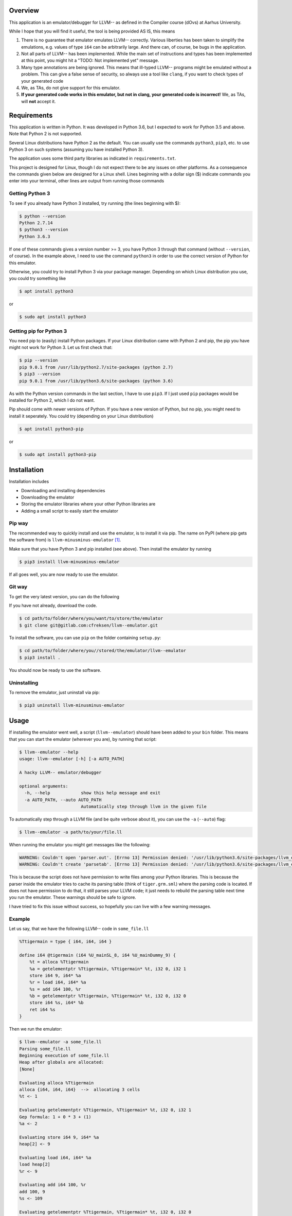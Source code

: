 Overview
========

This application is an emulator/debugger for LLVM-- as defined in the
Compiler course (dOvs) at Aarhus University.

While I hope that you will find it useful, the tool is being provided AS
IS, this means

#. There is no guarantee that emulator emulates LLVM-- correctly.
   Various liberties has been taken to simplify the emulations, e.g.
   values of type ``i64`` can be arbitrarily large. And there can, of
   course, be bugs in the application.
#. Not all parts of LLVM-- has been implemented. While the main set of
   instructions and types has been implemented at this point, you might
   hit a "TODO: Not implemented yet" message.
#. Many type annotations are being ignored. This means that ill-typed
   LLVM-- programs might be emulated without a problem. This can give a
   false sense of security, so always use a tool like ``clang``, if you
   want to check types of your generated code
#. We, as TAs, do not give support for this emulator.
#. **If your generated code works in this emulator, but not in clang,
   your generated code is incorrect!** We, as TAs, will **not** accept
   it.

Requirements
============

This application is written in Python. It was developed in Python 3.6,
but I expected to work for Python 3.5 and above. Note that Python 2 is
not supported.

Several Linux distributions have Python 2 as the default. You can
usually use the commands ``python3``, ``pip3``, etc. to use Python 3 on
such systems (assuming you have installed Python 3).

The application uses some third party libraries as indicated in
``requirements.txt``.

This project is designed for Linux, though I do not expect there to be
any issues on other platforms. As a consequence the commands given below
are designed for a Linux shell. Lines beginning with a dollar sign ($)
indicate commands you enter into your terminal, other lines are output
from running those commands

Getting Python 3
----------------

To see if you already have Python 3 installed, try running (the lines
beginning with $):

.. code:: bash

    $ python --version
    Python 2.7.14
    $ python3 --version
    Python 3.6.3

If one of these commands gives a version number >= 3, you have Python 3
through that command (without ``--version``, of course). In the example
above, I need to use the command ``python3`` in order to use the correct
version of Python for this emulator.

Otherwise, you could try to install Python 3 via your package manager.
Depending on which Linux distribution you use, you could try something
like

.. code:: bash

    $ apt install python3

or

.. code:: bash

    $ sudo apt install python3

Getting pip for Python 3
------------------------

You need pip to (easily) install Python packages. If your Linux
distribution came with Python 2 and pip, the pip you have might not work
for Python 3. Let us first check that:

.. code:: bash

    $ pip --version
    pip 9.0.1 from /usr/lib/python2.7/site-packages (python 2.7)
    $ pip3 --version
    pip 9.0.1 from /usr/lib/python3.6/site-packages (python 3.6)

As with the Python version commands in the last section, I have to use
``pip3``. If I just used ``pip`` packages would be installed for Python
2, which I do not want.

Pip should come with newer versions of Python. If you have a new version
of Python, but no pip, you might need to install it seperately. You
could try (depending on your Linux distribution)

.. code:: bash

    $ apt install python3-pip

or

.. code:: bash

    $ sudo apt install python3-pip

Installation
============

Installation includes

-  Downloading and installing dependencies
-  Downloading the emulator
-  Storing the emulator libraries where your other Python libraries are
-  Adding a small script to easily start the emulator

Pip way
-------

The recommended way to quickly install and use the emulator, is to
install it via pip. The name on PyPI (where pip gets the software from)
is ``llvm-minusminus-emulator`` [1]_.

Make sure that you have Python 3 and pip installed (see above). Then
install the emulator by running

.. code:: bash

    $ pip3 install llvm-minusminus-emulator

If all goes well, you are now ready to use the emulator.

Git way
-------

To get the very latest version, you can do the following

If you have not already, download the code.

.. code:: bash

    $ cd path/to/folder/where/you/want/to/store/the/emulator
    $ git clone git@gitlab.com:cfreksen/llvm--emulator.git

To install the software, you can use ``pip`` on the folder containing
``setup.py``:

.. code:: bash

    $ cd path/to/folder/where/you//stored/the/emulator/llvm--emulator
    $ pip3 install .

You should now be ready to use the software.

Uninstalling
------------

To remove the emulator, just uninstall via pip:

.. code:: bash

    $ pip3 uninstall llvm-minusminus-emulator

Usage
=====

If installing the emulator went well, a script (``llvm--emulator``)
should have been added to your ``bin`` folder. This means that you can
start the emulator (wherever you are), by running that script:

.. code:: bash

    $ llvm--emulator --help
    usage: llvm--emulator [-h] [-a AUTO_PATH]

    A hacky LLVM-- emulator/debugger

    optional arguments:
      -h, --help            show this help message and exit
      -a AUTO_PATH, --auto AUTO_PATH
                            Automatically step through llvm in the given file

To automatically step through a LLVM file (and be quite verbose about
it), you can use the ``-a`` (``--auto``) flag:

.. code:: bash

    $ llvm--emulator -a path/to/your/file.ll

When running the emulator you might get messages like the following:

.. code:: bash

    WARNING: Couldn't open 'parser.out'. [Errno 13] Permission denied: '/usr/lib/python3.6/site-packages/llvm_emulator/parser.out'
    WARNING: Couldn't create 'parsetab'. [Errno 13] Permission denied: '/usr/lib/python3.6/site-packages/llvm_emulator/parsetab.py'

This is because the script does not have permission to write files among
your Python libraries. This is because the parser inside the emulator
tries to cache its parsing table (think of ``tiger.grm.sml``) where the
parsing code is located. If does not have permission to do that, it
still parses your LLVM code; it just needs to rebuild the parsing table
next time you run the emulator. These warnings should be safe to ignore.

I have tried to fix this issue without success, so hopefully you can
live with a few warning messages.

Example
-------

Let us say, that we have the following LLVM-- code in ``some_file.ll``

.. code:: llvm

    %Ttigermain = type { i64, i64, i64 }

    define i64 @tigermain (i64 %U_mainSL_8, i64 %U_mainDummy_9) {
        %t = alloca %Ttigermain
        %a = getelementptr %Ttigermain, %Ttigermain* %t, i32 0, i32 1
        store i64 9, i64* %a
        %r = load i64, i64* %a
        %s = add i64 100, %r
        %b = getelementptr %Ttigermain, %Ttigermain* %t, i32 0, i32 0
        store i64 %s, i64* %b
        ret i64 %s
    }

Then we run the emulator:

.. code:: bash

    $ llvm--emulator -a some_file.ll
    Parsing some_file.ll
    Beginning execution of some_file.ll
    Heap after globals are allocated:
    [None]

    Evaluating alloca %Ttigermain
    alloca {i64, i64, i64}  -->  allocating 3 cells
    %t <- 1

    Evaluating getelementptr %Ttigermain, %Ttigermain* %t, i32 0, i32 1
    Gep formula: 1 + 0 * 3 + (1)
    %a <- 2

    Evaluating store i64 9, i64* %a
    heap[2] <- 9

    Evaluating load i64, i64* %a
    load heap[2]
    %r <- 9

    Evaluating add i64 100, %r
    add 100, 9
    %s <- 109

    Evaluating getelementptr %Ttigermain, %Ttigermain* %t, i32 0, i32 0
    Gep formula: 1 + 0 * 3 + 0
    %b <- 1

    Evaluating store i64 %s, i64* %b
    heap[1] <- 109

    Evaluating ret i64 %s
    Returning 109

    Stepping done!
    Final ssa_env: {'U_mainSL_8': 1234, 'U_mainDummy_9': 5678, 't': 1, 'a': 2, 'r': 9, 's': 109, 'b': 1}
    Final heap: [None, 109, 9, <<Garbage>>]
    Program resulted in 109 after 8 steps

This shows which values variables have as they are encountered as well
as the order the instructions are evaluated.

Alternatives
------------

If the ``llvm--emulator`` script does not work for you, you can inspect
it in the ``path/to/emulator/repository/bin/`` folder (assuming you have
the source code. See the section 'Installation:Git Way', or look at the
code online on https://gitlab.com/cfreksen/llvm--emulator). It should be
clear enough what the script does, and if you know a bit of Python, you
should be able to tweak it to your needs.

Known Issues/Missing Features
=============================

Here some of the known major issues/missing features are listed. This
list might be updated, should the issues be fixed/the features
implemented:

Interactive mode
----------------

There is currently no support for stepping through the code one key
press at a time. Similarly, there is no support for inserting
breakpoints, or looking up the current values in memory/registers via
commands.

Builtin functions
-----------------

When generating LLVM code from Tiger code, there can be several calls to
functions defined in a file called ``runtime.c``. Many of these
functions are not implemented in the emulator. However, ``allocRecord``,
``initArray``, and ``print`` are so that will hopefully be enough for
the majority of your LLVM programs.

License
=======

The code in this project is licensed under GPLv3+. The full licensing
text can be found in the ``LICENSE`` file, while a small but descriptive
header is:

    LLVM-- Emulator -- A simple hacky emulator and debugger for LLVM--
    Copyright © 2017 Casper Freksen

    This program is free software: you can redistribute it and/or modify
    it under the terms of the GNU General Public License as published by
    the Free Software Foundation, either version 3 of the License, or
    (at your option) any later version.

    This program is distributed in the hope that it will be useful, but
    WITHOUT ANY WARRANTY; without even the implied warranty of
    MERCHANTABILITY or FITNESS FOR A PARTICULAR PURPOSE. See the GNU
    General Public License for more details.

    You should have received a copy of the GNU General Public License
    along with this program. If not, see http://www.gnu.org/licenses/.

.. [1]
   I know the name is ugly, but Python packaging was not happy about the
   double dash in ``llvm--emulator``, and ``llvm-emulator`` makes it
   sound like it covers the entire LLVM IR language.
